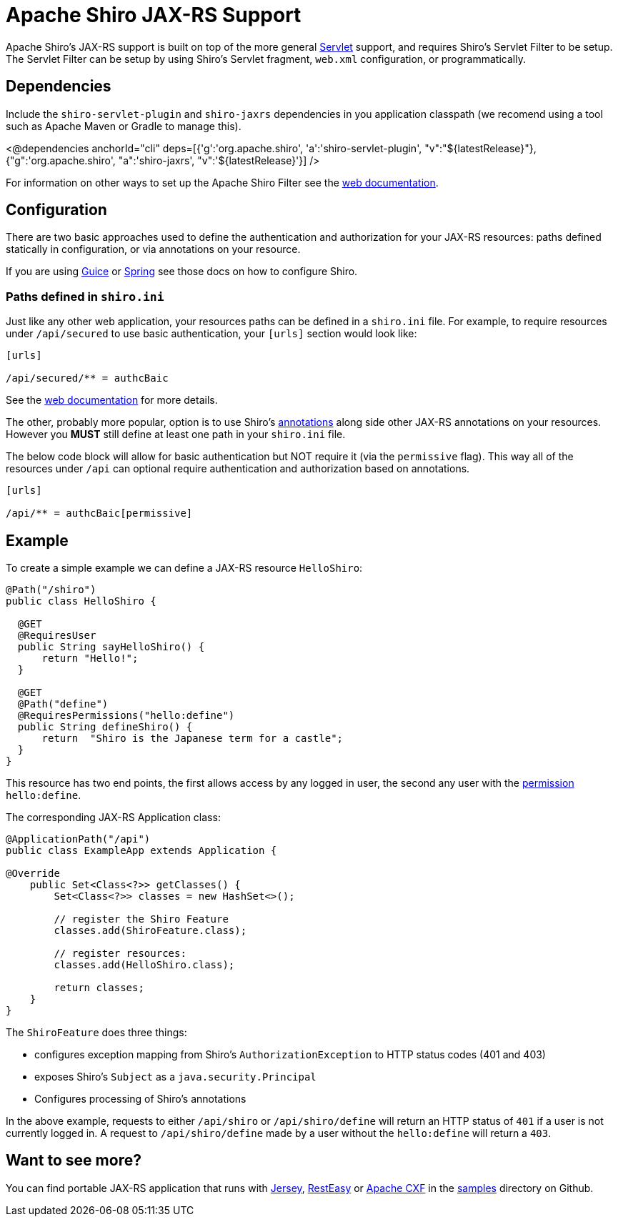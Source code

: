 = Apache Shiro JAX-RS Support
:jbake-type: page
:jbake-status: published
:jbake-tags: documentation, jax-rs, integrations, web
:idprefix:
:icons: font

Apache Shiro's JAX-RS support is built on top of the more general link:web.html[Servlet] support, and requires Shiro's Servlet Filter to be setup. The Servlet Filter can be setup by using Shiro's Servlet fragment, `web.xml` configuration, or programmatically.

== Dependencies

Include the `shiro-servlet-plugin` and `shiro-jaxrs` dependencies in you application classpath (we recomend using a tool such as Apache Maven or Gradle to manage this).

++++
<@dependencies anchorId="cli" deps=[{'g':'org.apache.shiro', 'a':'shiro-servlet-plugin', "v":"${latestRelease}"},{"g":'org.apache.shiro', "a":'shiro-jaxrs', "v":'${latestRelease}'}] />
++++


For information on other ways to set up the Apache Shiro Filter see the link:web.html[web documentation].

== Configuration

There are two basic approaches used to define the authentication and authorization for your JAX-RS resources: paths defined statically in configuration, or via annotations on your resource.

If you are using link:guice.html[Guice] or link:spring.html[Spring] see those docs on how to configure Shiro.

=== Paths defined in `shiro.ini`

Just like any other web application, your resources paths can be defined in a `shiro.ini` file. For example, to require resources under `/api/secured` to use basic authentication, your `[urls]` section would look like:

[source,ini]
----
[urls]

/api/secured/** = authcBaic

----

See the link:web.html[web documentation] for more details.

The other, probably more popular, option is to use Shiro's link:java-annotations-list.html[annotations] along side other JAX-RS annotations on your resources. However you *MUST* still define at least one path in your `shiro.ini` file.

The below code block will allow for basic authentication but NOT require it (via the `permissive` flag). This way all of the resources under `/api` can optional require authentication and authorization based on annotations.

[source,ini]
----
[urls]

/api/** = authcBaic[permissive]

----

== Example

To create a simple example we can define a JAX-RS resource `HelloShiro`:

[source,java]
----
@Path("/shiro")
public class HelloShiro {

  @GET
  @RequiresUser
  public String sayHelloShiro() {
      return "Hello!";
  }
  
  @GET
  @Path("define")
  @RequiresPermissions("hello:define")
  public String defineShiro() {
      return  "Shiro is the Japanese term for a castle";
  }
}
----

This resource has two end points, the first allows access by any logged in user, the second any user with the link:permissions.html[permission] `hello:define`.

The corresponding JAX-RS Application class:

[source,java]
----
@ApplicationPath("/api")
public class ExampleApp extends Application {

@Override
    public Set<Class<?>> getClasses() {
        Set<Class<?>> classes = new HashSet<>();

        // register the Shiro Feature
        classes.add(ShiroFeature.class);

        // register resources:
        classes.add(HelloShiro.class);

        return classes;
    }
}
----

The `ShiroFeature` does three things:

* configures exception mapping from Shiro's `AuthorizationException` to HTTP status codes (401 and 403)
* exposes Shiro's `Subject` as a `java.security.Principal`
* Configures processing of Shiro's annotations

In the above example, requests to either `/api/shiro` or `/api/shiro/define` will return an HTTP status of `401` if a user is not currently logged in. A request to `/api/shiro/define` made by a user without the `hello:define` will return a `403`.

== Want to see more?

You can find portable JAX-RS application that runs with https://jersey.java.net/[Jersey], http://resteasy.jboss.org/[RestEasy] or https://cxf.apache.org[Apache CXF] in the https://github.com/apache/shiro/tree/main/samples[samples] directory on Github.
